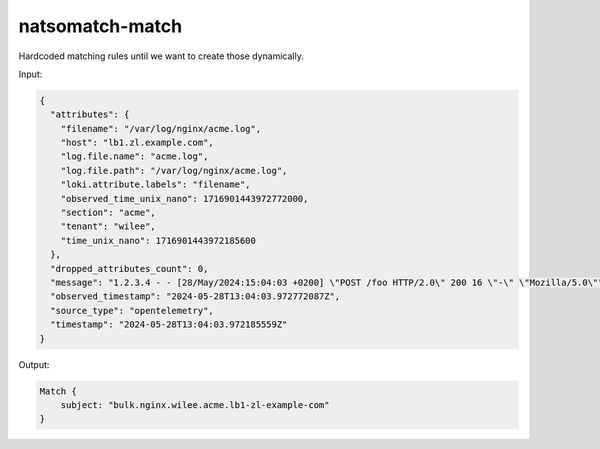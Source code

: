 natsomatch-match
====================

Hardcoded matching rules until we want to create those dynamically.

Input:

.. code-block:: json

    {
      "attributes": {
        "filename": "/var/log/nginx/acme.log",
        "host": "lb1.zl.example.com",
        "log.file.name": "acme.log",
        "log.file.path": "/var/log/nginx/acme.log",
        "loki.attribute.labels": "filename",
        "observed_time_unix_nano": 1716901443972772000,
        "section": "acme",
        "tenant": "wilee",
        "time_unix_nano": 1716901443972185600
      },
      "dropped_attributes_count": 0,
      "message": "1.2.3.4 - - [28/May/2024:15:04:03 +0200] \"POST /foo HTTP/2.0\" 200 16 \"-\" \"Mozilla/5.0\"",
      "observed_timestamp": "2024-05-28T13:04:03.972772087Z",
      "source_type": "opentelemetry",
      "timestamp": "2024-05-28T13:04:03.972185559Z"
    }

Output:

.. code-block:: rust

    Match {
        subject: "bulk.nginx.wilee.acme.lb1-zl-example-com"
    }
